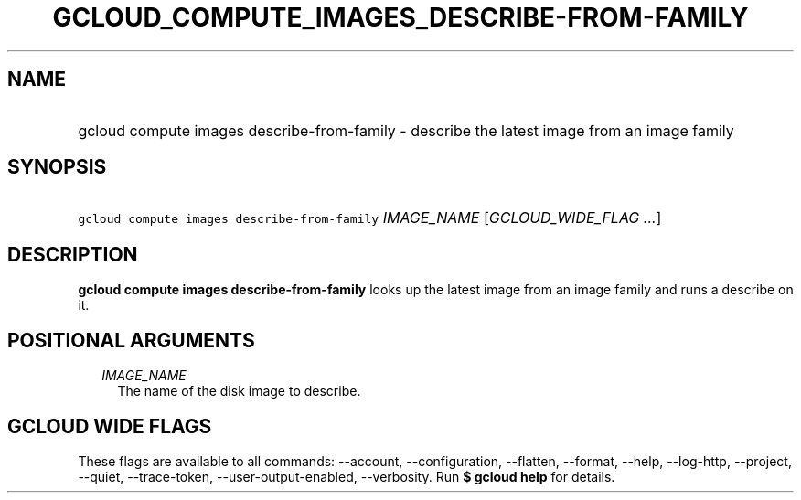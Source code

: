 
.TH "GCLOUD_COMPUTE_IMAGES_DESCRIBE\-FROM\-FAMILY" 1



.SH "NAME"
.HP
gcloud compute images describe\-from\-family \- describe the latest image from an image family



.SH "SYNOPSIS"
.HP
\f5gcloud compute images describe\-from\-family\fR \fIIMAGE_NAME\fR [\fIGCLOUD_WIDE_FLAG\ ...\fR]



.SH "DESCRIPTION"

\fBgcloud compute images describe\-from\-family\fR looks up the latest image
from an image family and runs a describe on it.



.SH "POSITIONAL ARGUMENTS"

.RS 2m
.TP 2m
\fIIMAGE_NAME\fR
The name of the disk image to describe.


.RE
.sp

.SH "GCLOUD WIDE FLAGS"

These flags are available to all commands: \-\-account, \-\-configuration,
\-\-flatten, \-\-format, \-\-help, \-\-log\-http, \-\-project, \-\-quiet,
\-\-trace\-token, \-\-user\-output\-enabled, \-\-verbosity. Run \fB$ gcloud
help\fR for details.
